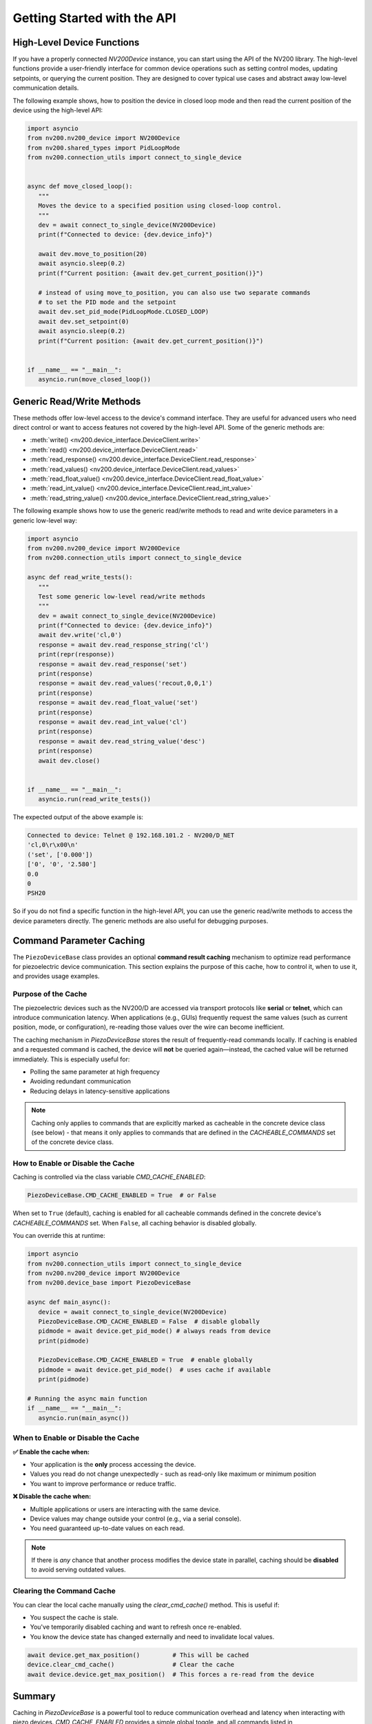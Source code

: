 Getting Started with the API
==================================

High-Level Device Functions
-------------------------------

If you have a properly connected `NV200Device` instance, you can start using the API of
the NV200 library. The high-level functions provide a user-friendly interface for common device 
operations such as setting control modes, updating setpoints, or querying the current position. 
They are designed to cover typical use cases and abstract away low-level communication details.

The following example shows, how to position the device in closed loop mode and then
read the current position of the device using the high-level API:

.. code-block:: python

   import asyncio
   from nv200.nv200_device import NV200Device
   from nv200.shared_types import PidLoopMode
   from nv200.connection_utils import connect_to_single_device


   async def move_closed_loop():
      """
      Moves the device to a specified position using closed-loop control.
      """
      dev = await connect_to_single_device(NV200Device)
      print(f"Connected to device: {dev.device_info}")

      await dev.move_to_position(20)
      await asyncio.sleep(0.2)
      print(f"Current position: {await dev.get_current_position()}")

      # instead of using move_to_position, you can also use two separate commands
      # to set the PID mode and the setpoint
      await dev.set_pid_mode(PidLoopMode.CLOSED_LOOP)
      await dev.set_setpoint(0)
      await asyncio.sleep(0.2)
      print(f"Current position: {await dev.get_current_position()}")


   if __name__ == "__main__":
      asyncio.run(move_closed_loop())


Generic Read/Write Methods
-----------------------------

These methods offer low-level access to the device's command interface.
They are useful for advanced users who need direct control or want to access features not 
covered by the high-level API. Some of the generic methods are:

- :meth:`write() <nv200.device_interface.DeviceClient.write>`
- :meth:`read() <nv200.device_interface.DeviceClient.read>`
- :meth:`read_response() <nv200.device_interface.DeviceClient.read_response>`
- :meth:`read_values() <nv200.device_interface.DeviceClient.read_values>`
- :meth:`read_float_value() <nv200.device_interface.DeviceClient.read_float_value>`
- :meth:`read_int_value() <nv200.device_interface.DeviceClient.read_int_value>`
- :meth:`read_string_value() <nv200.device_interface.DeviceClient.read_string_value>`

The following example shows how to use the generic read/write methods to read and write
device parameters in a generic low-level way:


.. code-block:: python

   import asyncio
   from nv200.nv200_device import NV200Device
   from nv200.connection_utils import connect_to_single_device

   async def read_write_tests():
      """
      Test some generic low-level read/write methods
      """
      dev = await connect_to_single_device(NV200Device)
      print(f"Connected to device: {dev.device_info}")
      await dev.write('cl,0')
      response = await dev.read_response_string('cl')
      print(repr(response))
      response = await dev.read_response('set')
      print(response)
      response = await dev.read_values('recout,0,0,1')
      print(response)
      response = await dev.read_float_value('set')
      print(response)
      response = await dev.read_int_value('cl')
      print(response)
      response = await dev.read_string_value('desc')
      print(response)
      await dev.close()


   if __name__ == "__main__":
      asyncio.run(read_write_tests())

The expected output of the above example is:

.. code-block:: text

   Connected to device: Telnet @ 192.168.101.2 - NV200/D_NET
   'cl,0\r\x00\n'
   ('set', ['0.000'])
   ['0', '0', '2.580']
   0.0
   0
   PSH20  

So if you do not find a specific function in the high-level API, you can use the generic read/write methods
to access the device parameters directly. The generic methods are also useful for debugging purposes.

Command Parameter Caching
------------------------------------

The ``PiezoDeviceBase`` class provides an optional **command result caching** mechanism to optimize read 
performance for piezoelectric device communication. This section explains the purpose of this cache, 
how to control it, when to use it, and provides usage examples.

Purpose of the Cache
^^^^^^^^^^^^^^^^^^^^^^^^

The piezoelectric devices such as the NV200/D are accessed via transport protocols like **serial** or **telnet**, 
which can introduce communication latency. When applications (e.g., GUIs) frequently request the same values 
(such as current position, mode, or configuration), re-reading those values over the wire can become inefficient.

The caching mechanism in `PiezoDeviceBase` stores the result of frequently-read commands locally. 
If caching is enabled and a requested command is cached, the device will **not** be queried again—instead, 
the cached value will be returned immediately. This is especially useful for:

- Polling the same parameter at high frequency
- Avoiding redundant communication
- Reducing delays in latency-sensitive applications

.. note::
   
   Caching only applies to commands that are explicitly marked as cacheable in the concrete 
   device class (see below) - that means it only applies to commands that are defined in the
   `CACHEABLE_COMMANDS` set of the concrete device class.


How to Enable or Disable the Cache
^^^^^^^^^^^^^^^^^^^^^^^^^^^^^^^^^^^^^^

Caching is controlled via the class variable `CMD_CACHE_ENABLED`:

.. code-block:: python

    PiezoDeviceBase.CMD_CACHE_ENABLED = True  # or False

When set to ``True`` (default), caching is enabled for all cacheable commands defined in the concrete device's 
`CACHEABLE_COMMANDS` set. When ``False``, all caching behavior is disabled globally.

You can override this at runtime:

.. code-block:: python

   import asyncio
   from nv200.connection_utils import connect_to_single_device
   from nv200.nv200_device import NV200Device
   from nv200.device_base import PiezoDeviceBase

   async def main_async():
      device = await connect_to_single_device(NV200Device)
      PiezoDeviceBase.CMD_CACHE_ENABLED = False  # disable globally
      pidmode = await device.get_pid_mode() # always reads from device
      print(pidmode)

      PiezoDeviceBase.CMD_CACHE_ENABLED = True  # enable globally
      pidmode = await device.get_pid_mode()  # uses cache if available
      print(pidmode)

   # Running the async main function
   if __name__ == "__main__":
      asyncio.run(main_async())


When to Enable or Disable the Cache
^^^^^^^^^^^^^^^^^^^^^^^^^^^^^^^^^^^^^^

**✅ Enable the cache when:**

- Your application is the **only** process accessing the device.
- Values you read do not change unexpectedly - such as read-only like maximum or minimum position
- You want to improve performance or reduce traffic.

**❌ Disable the cache when:**

- Multiple applications or users are interacting with the same device.
- Device values may change outside your control (e.g., via a serial console).
- You need guaranteed up-to-date values on each read.

.. note::

    If there is *any* chance that another process modifies the device state in parallel, 
    caching should be **disabled** to avoid serving outdated values.



Clearing the Command Cache
^^^^^^^^^^^^^^^^^^^^^^^^^^^^^^^^^^^^^^

You can clear the local cache manually using the `clear_cmd_cache()` method. This is useful if:

- You suspect the cache is stale.
- You've temporarily disabled caching and want to refresh once re-enabled.
- You know the device state has changed externally and need to invalidate local values.

.. code-block:: python

    await device.get_max_position()         # This will be cached
    device.clear_cmd_cache()                # Clear the cache
    await device.device.get_max_position()  # This forces a re-read from the device


Summary
-------

Caching in `PiezoDeviceBase` is a powerful tool to reduce communication overhead and
latency when interacting with piezo devices. `CMD_CACHE_ENABLED` provides a simple global 
toggle, and all commands listed in `CACHEABLE_COMMANDS` in each concrete subclass will
automatically benefit from caching when enabled.
